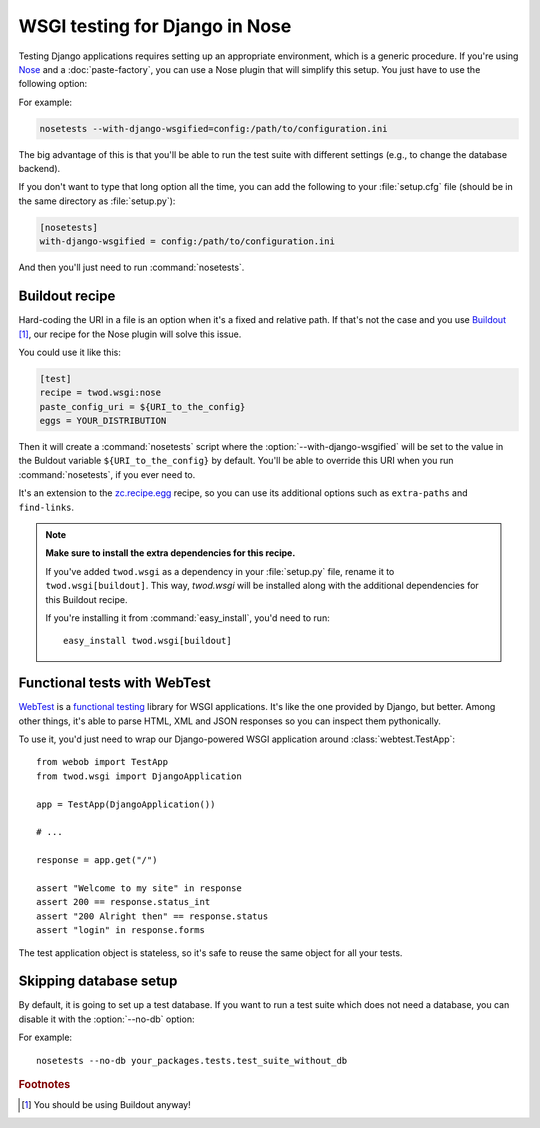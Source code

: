 ===============================
WSGI testing for Django in Nose
===============================

Testing Django applications requires setting up an appropriate environment,
which is a generic procedure. If you're using `Nose
<http://somethingaboutorange.com/mrl/projects/nose/>`_ and a
:doc:`paste-factory`, you can use a Nose plugin that will simplify this setup.
You just have to use the following option:

.. program:: nosetests

.. cmdoption:: --with-django-wsgified=<URI-to-PasteDeploy-config>

For example:

.. code-block:: bash

    nosetests --with-django-wsgified=config:/path/to/configuration.ini

The big advantage of this is that you'll be able to run the test suite with
different settings (e.g., to change the database backend).

If you don't want to type that long option all the time, you can add the following
to your :file:`setup.cfg` file (should be in the same directory as
:file:`setup.py`):

.. code-block:: ini

    [nosetests]
    with-django-wsgified = config:/path/to/configuration.ini

And then you'll just need to run :command:`nosetests`.


Buildout recipe
===============

Hard-coding the URI in a file is an option when it's a fixed and relative path.
If that's not the case and you use `Buildout <http://www.buildout.org/>`_
[#use-buildout]_, our recipe for the Nose plugin will solve this issue.

You could use it like this:

.. code-block:: ini

    [test]
    recipe = twod.wsgi:nose
    paste_config_uri = ${URI_to_the_config}
    eggs = YOUR_DISTRIBUTION

Then it will create a :command:`nosetests` script where the
:option:`--with-django-wsgified` will be set to the value in the Buldout
variable ``${URI_to_the_config}`` by default. You'll be able to override this
URI when you run :command:`nosetests`, if you ever need to.

It's an extension to the `zc.recipe.egg <http://pypi.python.org/pypi/zc.recipe.egg>`_
recipe, so you can use its additional options such as ``extra-paths`` and
``find-links``.

.. note::

    **Make sure to install the extra dependencies for this recipe.**
    
    If you've added ``twod.wsgi`` as a dependency in your :file:`setup.py` file,
    rename it to ``twod.wsgi[buildout]``. This way, *twod.wsgi* will be
    installed along with the additional dependencies for this Buildout recipe.
    
    If you're installing it from :command:`easy_install`, you'd need to run::
    
        easy_install twod.wsgi[buildout]


Functional tests with WebTest
=============================

`WebTest <http://pythonpaste.org/webtest/>`_ is a `functional testing
<http://en.wikipedia.org/wiki/Functional_testing>`_ library
for WSGI applications. It's like the one provided by Django, but better. Among
other things, it's able to parse HTML, XML and JSON responses so you can
inspect them pythonically.

To use it, you'd just need to wrap our Django-powered WSGI application around
:class:`webtest.TestApp`::

    from webob import TestApp
    from twod.wsgi import DjangoApplication
    
    app = TestApp(DjangoApplication())
    
    # ...
    
    response = app.get("/")
    
    assert "Welcome to my site" in response
    assert 200 == response.status_int
    assert "200 Alright then" == response.status
    assert "login" in response.forms

The test application object is stateless, so it's safe to reuse the same object
for all your tests.

Skipping database setup
=======================

By default, it is going to set up a test database. If you want to run a test
suite which does not need a database, you can disable it with the :option:`--no-db`
option:

.. program:: nosetests

.. cmdoption:: --no-db
    Do not create a test database in Django.

For example::

    nosetests --no-db your_packages.tests.test_suite_without_db


.. rubric:: Footnotes

.. [#use-buildout] You should be using Buildout anyway!
